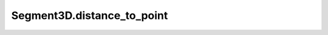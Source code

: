Segment3D.distance_to_point
===========================

.. automethod:: crossproduct.segment.Segment3D.distance_to_point